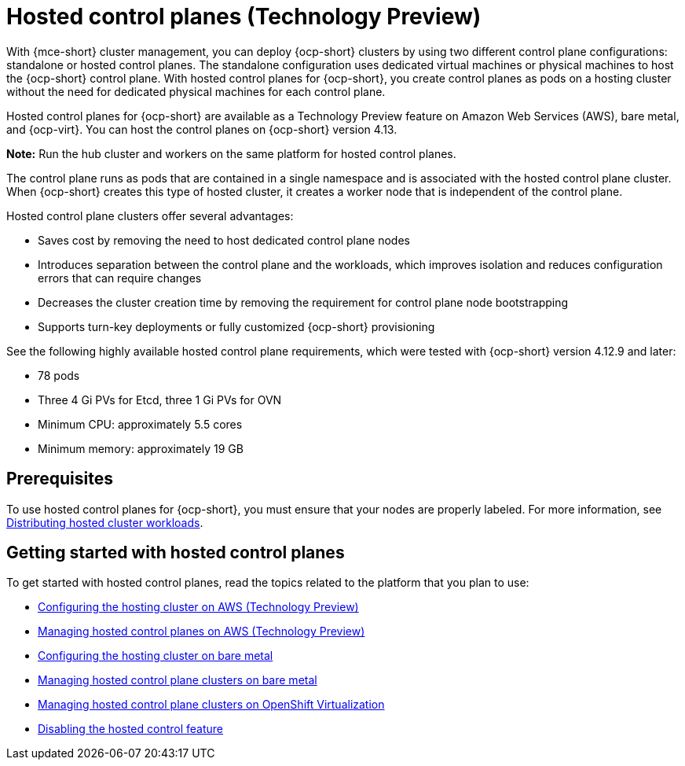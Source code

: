 [#hosted-control-planes-intro]
= Hosted control planes (Technology Preview)

With {mce-short} cluster management, you can deploy {ocp-short} clusters by using two different control plane configurations: standalone or hosted control planes. The standalone configuration uses dedicated virtual machines or physical machines to host the {ocp-short} control plane. With hosted control planes for {ocp-short}, you create control planes as pods on a hosting cluster without the need for dedicated physical machines for each control plane.

Hosted control planes for {ocp-short} are available as a Technology Preview feature on Amazon Web Services (AWS), bare metal, and {ocp-virt}. You can host the control planes on {ocp-short} version 4.13.

**Note:** Run the hub cluster and workers on the same platform for hosted control planes.

The control plane runs as pods that are contained in a single namespace and is associated with the hosted control plane cluster. When {ocp-short} creates this type of hosted cluster, it creates a worker node that is independent of the control plane. 

Hosted control plane clusters offer several advantages:

* Saves cost by removing the need to host dedicated control plane nodes

* Introduces separation between the control plane and the workloads, which improves isolation and reduces configuration errors that can require changes

* Decreases the cluster creation time by removing the requirement for control plane node bootstrapping

* Supports turn-key deployments or fully customized {ocp-short} provisioning

See the following highly available hosted control plane requirements, which were tested with {ocp-short} version 4.12.9 and later:

* 78 pods
* Three 4 Gi PVs for Etcd, three 1 Gi PVs for OVN
* Minimum CPU: approximately 5.5 cores
* Minimum memory: approximately 19 GB

[#hosted-control-planes-prereqs]
== Prerequisites

To use hosted control planes for {ocp-short}, you must ensure that your nodes are properly labeled. For more information, see xref:../hosted_control_planes/hosted-cluster-workload-distributing.adoc#hosted-cluster-workload-distributing[Distributing hosted cluster workloads].

[#hosted-control-planes-get-started]
== Getting started with hosted control planes

To get started with hosted control planes, read the topics related to the platform that you plan to use:

* xref:../hosted_control_planes/configure_hosted_aws.adoc#hosting-service-cluster-configure-aws[Configuring the hosting cluster on AWS (Technology Preview)]
* xref:../hosted_control_planes/managing_hosted_aws.adoc#hosted-control-planes-manage-aws[Managing hosted control planes on AWS (Technology Preview)]
* xref:../hosted_control_planes/configure_hosted_bm.adoc#configuring-hosting-service-cluster-configure-bm[Configuring the hosting cluster on bare metal]
* xref:../hosted_control_planes/managing_hosted_bm.adoc#hosted-control-planes-manage-bm[Managing hosted control plane clusters on bare metal]
* xref:../hosted_control_planes/managing_hosted_kubevirt.adoc#hosted-control-planes-manage-kubevirt[Managing hosted control plane clusters on OpenShift Virtualization]
* xref:../hosted_control_planes/disable_hosted.adoc#disable-hosted-control-planes[Disabling the hosted control feature]
